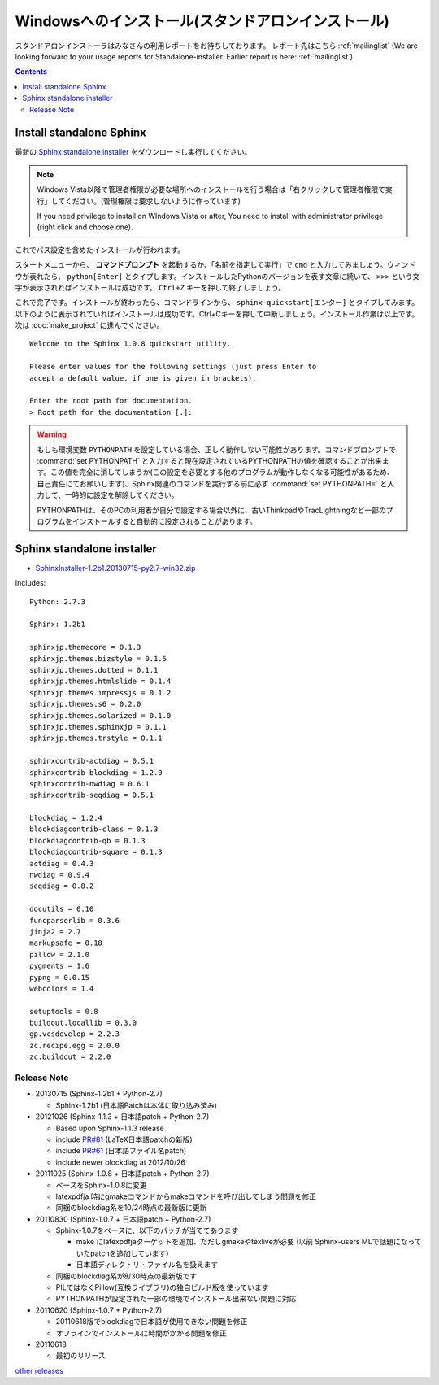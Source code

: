 ====================================================
Windowsへのインストール(スタンドアロンインストール)
====================================================

スタンドアロンインストーラはみなさんの利用レポートをお待ちしております。
レポート先はこちら :ref:`mailinglist`
(We are looking forward to your usage reports for Standalone-installer. Earlier report is here: :ref:`mailinglist`)

.. contents::



Install standalone Sphinx
=============================

最新の `Sphinx standalone installer`_ をダウンロードし実行してください。

.. note::

   Windows Vista以降で管理者権限が必要な場所へのインストールを行う場合は「右クリックして管理者権限で実行」してください。(管理権限は要求しないように作っています)

   If you need privilege to install on WIndows Vista or after, You need to
   install with administrator privilege (right click and choose one).



これでパス設定を含めたインストールが行われます。


スタートメニューから、 **コマンドプロンプト** を起動するか、「名前を指定して実行」で ``cmd`` と入力してみましょう。ウィンドウが表れたら、 ``python[Enter]`` とタイプします。インストールしたPythonのバージョンを表す文章に続いて、 ``>>>`` という文字が表示されればインストールは成功です。 ``Ctrl+Z`` キーを押して終了しましょう。

これで完了です。インストールが終わったら、コマンドラインから、 ``sphinx-quickstart[エンター]`` とタイプしてみます。以下のように表示されていればインストールは成功です。Ctrl+Cキーを押して中断しましょう。インストール作業は以上です。次は :doc:`make_project` に進んでください。

::

  Welcome to the Sphinx 1.0.8 quickstart utility.

  Please enter values for the following settings (just press Enter to
  accept a default value, if one is given in brackets).

  Enter the root path for documentation.
  > Root path for the documentation [.]:


.. warning::

   もしも環境変数 ``PYTHONPATH`` を設定している場合、正しく動作しない可能性があります。コマンドプロンプトで :command:`set PYTHONPATH` と入力すると現在設定されているPYTHONPATHの値を確認することが出来ます。この値を完全に消してしまうか(この設定を必要とする他のプログラムが動作しなくなる可能性があるため、自己責任にてお願いします)、Sphinx関連のコマンドを実行する前に必ず :command:`set PYTHONPATH=` と入力して、一時的に設定を解除してください。

   PYTHONPATHは、そのPCの利用者が自分で設定する場合以外に、古いThinkpadやTracLightningなど一部のプログラムをインストールすると自動的に設定されることがあります。


Sphinx standalone installer
==============================

* `SphinxInstaller-1.2b1.20130715-py2.7-win32.zip`_

.. _SphinxInstaller-1.2b1.20130715-py2.7-win32.zip: https://bitbucket.org/sphinxjp/website/downloads/SphinxInstaller-1.2b1.20130715-py2.7-win32.zip

Includes::

   Python: 2.7.3

   Sphinx: 1.2b1

   sphinxjp.themecore = 0.1.3
   sphinxjp.themes.bizstyle = 0.1.5
   sphinxjp.themes.dotted = 0.1.1
   sphinxjp.themes.htmlslide = 0.1.4
   sphinxjp.themes.impressjs = 0.1.2
   sphinxjp.themes.s6 = 0.2.0
   sphinxjp.themes.solarized = 0.1.0
   sphinxjp.themes.sphinxjp = 0.1.1
   sphinxjp.themes.trstyle = 0.1.1

   sphinxcontrib-actdiag = 0.5.1
   sphinxcontrib-blockdiag = 1.2.0
   sphinxcontrib-nwdiag = 0.6.1
   sphinxcontrib-seqdiag = 0.5.1

   blockdiag = 1.2.4
   blockdiagcontrib-class = 0.1.3
   blockdiagcontrib-qb = 0.1.3
   blockdiagcontrib-square = 0.1.3
   actdiag = 0.4.3
   nwdiag = 0.9.4
   seqdiag = 0.8.2

   docutils = 0.10
   funcparserlib = 0.3.6
   jinja2 = 2.7
   markupsafe = 0.18
   pillow = 2.1.0
   pygments = 1.6
   pypng = 0.0.15
   webcolors = 1.4

   setuptools = 0.8
   buildout.locallib = 0.3.0
   gp.vcsdevelop = 2.2.3
   zc.recipe.egg = 2.0.0
   zc.buildout = 2.2.0


Release Note
--------------

* 20130715 (Sphinx-1.2b1 + Python-2.7)

  * Sphinx-1.2b1 (日本語Patchは本体に取り込み済み)

* 20121026 (Sphinx-1.1.3 + 日本語patch + Python-2.7)

  * Based upon Sphinx-1.1.3 release
  * include `PR#81`_ (LaTeX日本語patchの新版)
  * include `PR#61`_ (日本語ファイル名patch)
  * include newer blockdiag at 2012/10/26

* 20111025 (Sphinx-1.0.8 + 日本語patch + Python-2.7)

  * ベースをSphinx-1.0.8に変更
  * latexpdfja 時にgmakeコマンドからmakeコマンドを呼び出してしまう問題を修正
  * 同梱のblockdiag系を10/24時点の最新版に更新

* 20110830 (Sphinx-1.0.7 + 日本語patch + Python-2.7)

  * Sphinx-1.0.7をベースに、以下のパッチが当ててあります

    * make にlatexpdfjaターゲットを追加、ただしgmakeやtexliveが必要
      (以前 Sphinx-users MLで話題になっていたpatchを追加しています)
    * 日本語ディレクトリ・ファイル名を扱えます

  * 同梱のblockdiag系が8/30時点の最新版です
  * PILではなくPillow(互換ライブラリ)の独自ビルド版を使っています
  * PYTHONPATHが設定された一部の環境でインストール出来ない問題に対応

* 20110620 (Sphinx-1.0.7 + Python-2.7)

  * 20110618版でblockdiagで日本語が使用できない問題を修正
  * オフラインでインストールに時間がかかる問題を修正

* 20110618

  * 最初のリリース

`other releases`_


.. _`other releases`: https://bitbucket.org/sphinxjp/website/downloads
.. _`PR#61`: https://bitbucket.org/birkenfeld/sphinx/pull-request/61
.. _`PR#81`: https://bitbucket.org/birkenfeld/sphinx/pull-request/81

